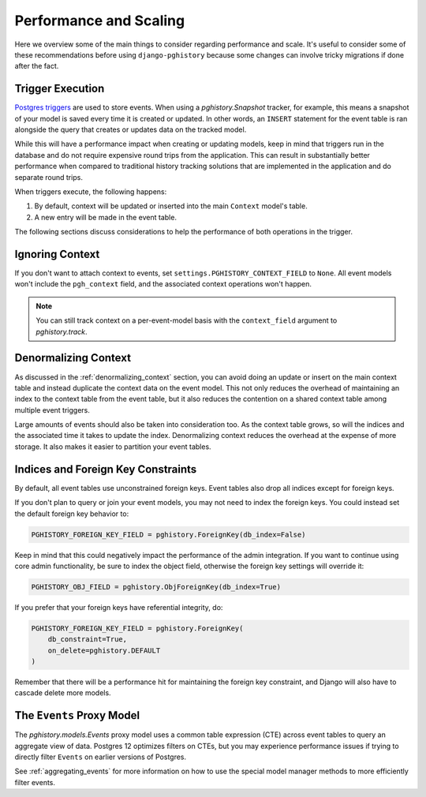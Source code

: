 .. _performance:

Performance and Scaling
=======================

Here we overview some of the main things to consider regarding performance
and scale. It's useful to consider some of these recommendations before using
``django-pghistory`` because some changes can involve tricky migrations if
done after the fact.

Trigger Execution
-----------------

`Postgres triggers <https://www.postgresql.org/docs/current/sql-createtrigger.html>`__
are used to store events. When using a `pghistory.Snapshot` tracker, for example,
this means a snapshot of your model is saved every time it is created or updated.
In other words, an ``INSERT`` statement for the event table is ran alongside the
query that creates or updates data on the tracked model.

While this will have a performance impact when creating or updating models, keep
in mind that triggers run in the database and do not require expensive round trips
from the application. This can result in substantially better performance when
compared to traditional history tracking solutions that are implemented in the
application and do separate round trips.

When triggers execute, the following happens:

1. By default, context will be updated or inserted into the main ``Context`` model's table.
2. A new entry will be made in the event table.

The following sections discuss considerations to help the performance of both
operations in the trigger.

Ignoring Context
----------------

If you don't want to attach context to events, set ``settings.PGHISTORY_CONTEXT_FIELD`` to
``None``. All event models won't include the ``pgh_context`` field, and the associated
context operations won't happen.

.. note::

    You can still track context on a per-event-model basis with the ``context_field``
    argument to `pghistory.track`.

Denormalizing Context
---------------------

As discussed in the :ref:`denormalizing_context` section, you can avoid doing an update
or insert on the main context table and instead duplicate the context data on the event
model. This not only reduces the overhead of maintaining an index to the context table
from the event table, but it also reduces the contention on a shared context table among
multiple event triggers.

Large amounts of events should also be taken into consideration too. As the context table
grows, so will the indices and the associated time it takes to update the index.
Denormalizing context reduces the overhead at the expense of more storage. It also
makes it easier to partition your event tables.

Indices and Foreign Key Constraints
-----------------------------------

By default, all event tables use unconstrained foreign keys. Event tables also drop
all indices except for foreign keys.

If you don't plan to query or join your event models, you may not need to index the foreign
keys. You could instead set the default foreign key behavior to:

.. code-block:: python

    PGHISTORY_FOREIGN_KEY_FIELD = pghistory.ForeignKey(db_index=False)

Keep in mind that this could negatively impact the performance of the admin integration. If you want
to continue using core admin functionality, be sure to index the object field,
otherwise the foreign key settings will override it:

.. code-block:: python

   PGHISTORY_OBJ_FIELD = pghistory.ObjForeignKey(db_index=True)

If you prefer that your foreign keys have referential integrity, do:

.. code-block:: python

    PGHISTORY_FOREIGN_KEY_FIELD = pghistory.ForeignKey(
        db_constraint=True,
        on_delete=pghistory.DEFAULT
    )

Remember that there will be a performance hit for maintaining the foreign key constraint, and Django
will also have to cascade delete more models.

The ``Events`` Proxy Model
--------------------------

The `pghistory.models.Events` proxy model uses a common table expression (CTE) across event tables
to query an aggregate view of data. Postgres 12 optimizes filters on CTEs, but you may experience
performance issues if trying to directly filter ``Events`` on earlier versions of Postgres.

See :ref:`aggregating_events` for more information on how to use the special model manager
methods to more efficiently filter events.
